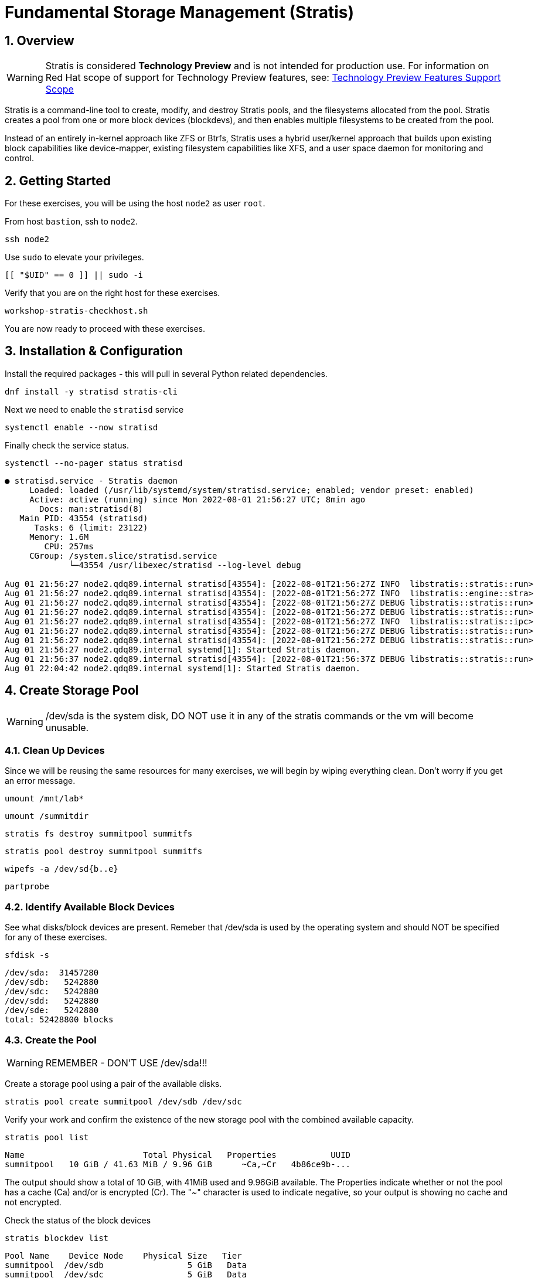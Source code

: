 :sectnums:
:sectnumlevels: 3
:markup-in-source: verbatim,attributes,quotes
ifdef::env-github[]
:tip-caption: :bulb:
:note-caption: :information_source:
:important-caption: :heavy_exclamation_mark:
:caution-caption: :fire:
:warning-caption: :warning:
endif::[]
:disk0: /dev/sda
:disk1: /dev/sdb
:disk2: /dev/sdc
:disk3: /dev/sdd
:disk4: /dev/sde
:disk_glob: /dev/sd{b..e}
:format_cmd_exec: source,options="nowrap",subs="{markup-in-source}",role="copy"
:format_cmd_output: bash,options="nowrap",subs="{markup-in-source}"
ifeval::["%cloud_provider%" == "ec2"]
:disk0: /dev/nvme0n1
:disk1: /dev/nvme1n1
:disk2: /dev/nvme2n1
:disk3: /dev/nvme3n1
:disk4: /dev/nvme4n1
:disk_glob: /dev/nvme{1..4}n1
:format_cmd_exec: source,options="nowrap",subs="{markup-in-source}",role="execute"
endif::[]



= Fundamental Storage Management (Stratis)

== Overview

WARNING: Stratis is considered *Technology Preview* and is not intended for production use.  For information on Red Hat scope of support for Technology Preview features, see: link:https://access.redhat.com/support/offerings/techpreview/[Technology Preview Features Support Scope]

Stratis is a command-line tool to create, modify, and destroy Stratis pools, and the filesystems allocated from the pool.  Stratis creates a pool from one or more block devices (blockdevs), and then enables multiple filesystems to be created from the pool.

Instead of an entirely in-kernel approach like ZFS or Btrfs, Stratis uses a hybrid user/kernel approach that builds upon existing block capabilities like device-mapper, existing filesystem capabilities like XFS, and a user space daemon for monitoring and control.

== Getting Started

For these exercises, you will be using the host `node2` as user `root`.

From host `bastion`, ssh to `node2`.

[{format_cmd_exec}]
----
ssh node2
----

Use `sudo` to elevate your privileges.

[{format_cmd_exec}]
----
[[ "$UID" == 0 ]] || sudo -i
----

Verify that you are on the right host for these exercises.

[{format_cmd_exec}]
----
workshop-stratis-checkhost.sh
----

You are now ready to proceed with these exercises.

== Installation & Configuration

Install the required packages - this will pull in several Python related dependencies.

[{format_cmd_exec}]
----
dnf install -y stratisd stratis-cli
----

Next we need to enable the `stratisd` service

[{format_cmd_exec}]
----
systemctl enable --now stratisd
----

Finally check the service status.

[{format_cmd_exec}]
----
systemctl --no-pager status stratisd
----

[{format_cmd_output}]
----
● stratisd.service - Stratis daemon
     Loaded: loaded (/usr/lib/systemd/system/stratisd.service; enabled; vendor preset: enabled)
     Active: active (running) since Mon 2022-08-01 21:56:27 UTC; 8min ago
       Docs: man:stratisd(8)
   Main PID: 43554 (stratisd)
      Tasks: 6 (limit: 23122)
     Memory: 1.6M
        CPU: 257ms
     CGroup: /system.slice/stratisd.service
             └─43554 /usr/libexec/stratisd --log-level debug

Aug 01 21:56:27 node2.qdq89.internal stratisd[43554]: [2022-08-01T21:56:27Z INFO  libstratis::stratis::run>
Aug 01 21:56:27 node2.qdq89.internal stratisd[43554]: [2022-08-01T21:56:27Z INFO  libstratis::engine::stra>
Aug 01 21:56:27 node2.qdq89.internal stratisd[43554]: [2022-08-01T21:56:27Z DEBUG libstratis::stratis::run>
Aug 01 21:56:27 node2.qdq89.internal stratisd[43554]: [2022-08-01T21:56:27Z DEBUG libstratis::stratis::run>
Aug 01 21:56:27 node2.qdq89.internal stratisd[43554]: [2022-08-01T21:56:27Z INFO  libstratis::stratis::ipc>
Aug 01 21:56:27 node2.qdq89.internal stratisd[43554]: [2022-08-01T21:56:27Z DEBUG libstratis::stratis::run>
Aug 01 21:56:27 node2.qdq89.internal stratisd[43554]: [2022-08-01T21:56:27Z DEBUG libstratis::stratis::run>
Aug 01 21:56:27 node2.qdq89.internal systemd[1]: Started Stratis daemon.
Aug 01 21:56:37 node2.qdq89.internal stratisd[43554]: [2022-08-01T21:56:37Z DEBUG libstratis::stratis::run>
Aug 01 22:04:42 node2.qdq89.internal systemd[1]: Started Stratis daemon.
----

== Create Storage Pool

WARNING: {disk0} is the system disk, DO NOT use it in any of the stratis commands or the vm will become unusable.


=== Clean Up Devices

Since we will be reusing the same resources for many exercises, we will begin by wiping everything clean.  Don't worry if you get an error message.

[{format_cmd_exec}]
----
umount /mnt/lab*
----

[{format_cmd_exec}]
----
umount /summitdir
----

[{format_cmd_exec}]
----
stratis fs destroy summitpool summitfs
----

[{format_cmd_exec}]
----
stratis pool destroy summitpool summitfs
----

[{format_cmd_exec}]
----
wipefs -a {disk_glob}
----

[{format_cmd_exec}]
----
partprobe
----


=== Identify Available Block Devices

See what disks/block devices are present.  Remeber that {disk0} is used by the operating system and should NOT be specified for any of these exercises.

[source,options="nowrap",subs="{markup-in-source}",role="copy"]
[{format_cmd_exec}]
----
sfdisk -s
----

[{format_cmd_output}]
----
{disk0}:  31457280
{disk1}:   5242880
{disk2}:   5242880
{disk3}:   5242880
{disk4}:   5242880
total: 52428800 blocks
----

=== Create the Pool

WARNING: REMEMBER - DON'T USE {disk0}!!!

Create a storage pool using a pair of the available disks.

[{format_cmd_exec}]
----
stratis pool create summitpool {disk1} {disk2}
----

Verify your work and confirm the existence of the new storage pool with the combined available capacity.

[{format_cmd_exec}]
----
stratis pool list
----

[{format_cmd_output}]
----
Name                        Total Physical   Properties           UUID
summitpool   10 GiB / 41.63 MiB / 9.96 GiB      \~Ca,~Cr   4b86ce9b-...
----

The output should show a total of 10 GiB, with 41MiB used and 9.96GiB available.  The Properties indicate whether or not the pool has a cache (Ca) and/or is encrypted (Cr).  The "~" character is used to indicate negative, so your output is showing no cache and not encrypted.

Check the status of the block devices

[{format_cmd_exec}]
----
stratis blockdev list
----

[{format_cmd_output}]
----
Pool Name    Device Node    Physical Size   Tier
summitpool  {disk1}                 5 GiB   Data
summitpool  {disk2}                 5 GiB   Data
----

== Create Filesystem

Now create a filesystem, a directory mount point, and mount the filesystem:
(note that “fs” can optionally be written out as “filesystem”)

[{format_cmd_exec}]
----
stratis fs create summitpool summitfs
----

[{format_cmd_exec}]
----
stratis fs list
----

[{format_cmd_output}]
----
Pool Name   Name      Used     Created            Device                            UUID
summitpool  summitfs  546 MiB  Apr 18 2020 09:15  /dev/stratis/summitpool/summitfs  095fb4891a5743d0a589217071ff71dc
----

[{format_cmd_exec}]
----
mkdir /summitdir
----

[{format_cmd_exec}]
----
mount /dev/stratis/summitpool/summitfs /summitdir
----

[{format_cmd_exec}]
----
df -h
----

[{format_cmd_output}]
----
Filesystem                                 Size  Used Avail Use% Mounted on
devtmpfs                                   1.9G     0  1.9G   0% /dev
tmpfs                                      1.9G     0  1.9G   0% /dev/shm
tmpfs                                      1.9G   17M  1.9G   1% /run
tmpfs                                      1.9G     0  1.9G   0% /sys/fs/cgroup
/dev/vda1                                  30G  2.4G   28G   8% /
tmpfs                                      379M     0  379M   0% /run/user/1000
/dev/mapper/stratis-1-3e8e[_truncated_]71dc  1.0T  7.2G 1017G   1% /summitdir
----

The actual space used by a filesystem can be shown using the `stratis fs list` command as shown above.  Notice how the summitdir filesystem has a virtual size of 1T.  If the data in a filesystem actually approaches its virtual size, Stratis will automatically grow the filesystem.

== Create Permanent Mount

Now make sure the filesystem will mount at boot time by adjusting the systems fstab.  You've been provided a simple script to perform this edit, but the maunal steps are also outlined below in the 'Native command(s)' note.

[{format_cmd_exec}]
----
workshop-stratis-fstab.sh
----

[NOTE]
====
_Native command(s) to amend /etc/fstab_
----
UUID=`lsblk -n -o uuid /dev/stratis/summitpool/summitfs`
echo "UUID=${UUID} /summitdir xfs defaults 0 0" >> /etc/fstab
----
====

Verify that the /etc/fstab entry is correct by unmounting and mounting the filesystem one last time.

[{format_cmd_exec}]
----
umount /summitdir
----

[{format_cmd_exec}]
----
mount /summitdir
----

[{format_cmd_exec}]
----
df -h
----

[{format_cmd_output}]
----
Filesystem                                 Size  Used Avail Use% Mounted on
devtmpfs                                   1.9G     0  1.9G   0% /dev
tmpfs                                      1.9G     0  1.9G   0% /dev/shm
tmpfs                                      1.9G   17M  1.9G   1% /run
tmpfs                                      1.9G     0  1.9G   0% /sys/fs/cgroup
/dev/vda1                                  30G  2.4G   28G   8% /
tmpfs                                      379M     0  379M   0% /run/user/1000
/dev/mapper/stratis-1-3e8e[_truncated_]71dc  1.0T  7.2G 1017G   1% /summitdir
----

== Grow Storage Pool

Stratis also makes it easy to add space to a pool.  Suppose the “summitfs” filesystem is growing close to the physical space in “summitpool”.  Adding an additional disk/block device is done using:

[{format_cmd_exec}]
----
stratis pool add-data summitpool {disk3}
----

[{format_cmd_exec}]
----
stratis blockdev
----

[{format_cmd_output}]
----
Pool Name    Device Node    Physical Size   Tier
summitpool   {disk1}                5 GiB   Data
summitpool   {disk2}                5 GiB   Data
summitpool   {disk3}                5 GiB   Data
----

Verify that the pool shows the additional space, and that the amount used is now in a safe range.

[{format_cmd_exec}]
----
stratis pool
----

[{format_cmd_output}]
----
Name                          Total Physical   Properties          UUID
summitpool   15 GiB / 590.65 MiB / 14.42 GiB      ~Ca,~Cr   4b86ce9b...
----

== Add Cache Device

Stratis also makes it easy to add cache devices.  For example, say the filesystem we just created runs into some I/O performance issues.  You bought an SSD (solid state disk) and need to configure it into the system to act as a high speed cache.  Use the following commands to add the drive {disk4} and check its status:

[{format_cmd_exec}]
----
stratis pool init-cache summitpool  {disk4}
----

[{format_cmd_exec}]
----
stratis blockdev
----

[{format_cmd_output}]
----
Pool Name    Device Node    Physical Size   Tier
summitpool   {disk1}                5 GiB   Data
summitpool   {disk2}                5 GiB   Data
summitpool   {disk3}                5 GiB   Data
summitpool   {disk4}                5 GiB  Cache
----



== Conclusion

This concludes the exercises related to stratis.

Time to finish this unit and return the shell to it's home position.

[{format_cmd_exec}]
----
workshop-finish-exercise.sh
----



== Additional Resources

Red Hat Documentation

This lab does not get into more advanced topics like encryption or snapshots.  For more information on these and more details on Stratis in general, see the official Red Hat documentation here:

    * link:https://access.redhat.com/documentation/en-us/red_hat_enterprise_linux/9/html/managing_file_systems/setting-up-stratis-file-systems_managing-file-systems[Managing Filesystems: Chapter 39. Setting Up Stratis File Systems]

[discrete]
== End of Unit

ifdef::env-github[]
link:../RHEL9-Workshop.adoc#toc[Return to TOC]
endif::[]

////
Always end files with a blank line to avoid include problems.
Verifide for RHEL92
////


